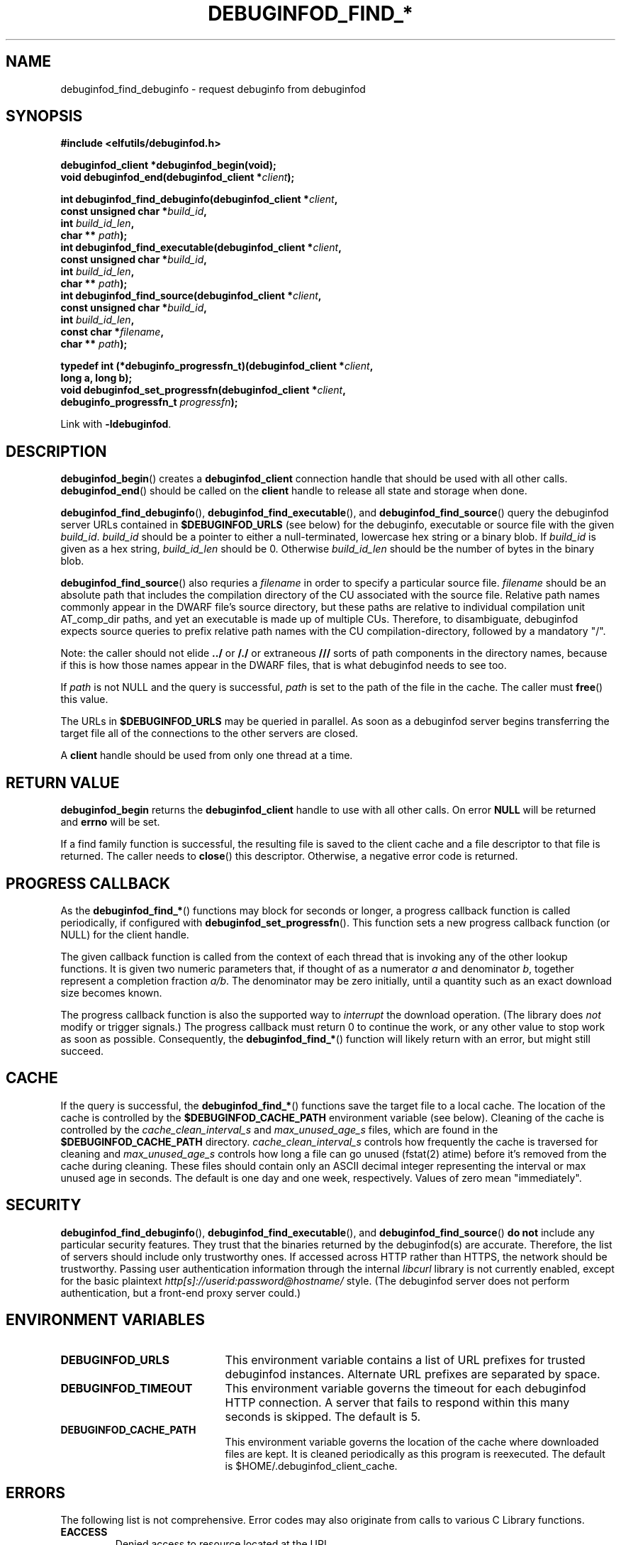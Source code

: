 '\"! tbl | nroff \-man
'\" t macro stdmacro

.de SAMPLE
.br
.RS 0
.nf
.nh
..
.de ESAMPLE
.hy
.fi
.RE
..

.TH DEBUGINFOD_FIND_* 3
.SH NAME
debuginfod_find_debuginfo \- request debuginfo from debuginfod

.SH SYNOPSIS
.nf
.B #include <elfutils/debuginfod.h>
.PP
.BI "debuginfod_client *debuginfod_begin(void);"
.BI "void debuginfod_end(debuginfod_client *" client ");"

.BI "int debuginfod_find_debuginfo(debuginfod_client *" client ","
.BI "                              const unsigned char *" build_id ","
.BI "                              int " build_id_len ","
.BI "                              char ** " path ");"
.BI "int debuginfod_find_executable(debuginfod_client *" client ","
.BI "                               const unsigned char *" build_id ","
.BI "                               int " build_id_len ","
.BI "                               char ** " path ");"
.BI "int debuginfod_find_source(debuginfod_client *" client ","
.BI "                           const unsigned char *" build_id ","
.BI "                           int " build_id_len ","
.BI "                           const char *" filename ","
.BI "                           char ** " path ");"

.BI "typedef int (*debuginfo_progressfn_t)(debuginfod_client *" client ","
.BI "                                      long a, long b);"
.BI "void debuginfod_set_progressfn(debuginfod_client *" client ","
.BI "                               debuginfo_progressfn_t " progressfn ");"

Link with \fB-ldebuginfod\fP.

.SH DESCRIPTION

.BR debuginfod_begin ()
creates a \fBdebuginfod_client\fP connection handle that should be used
with all other calls.
.BR debuginfod_end ()
should be called on the \fBclient\fP handle to release all state and
storage when done.

.BR debuginfod_find_debuginfo (),
.BR debuginfod_find_executable (),
and
.BR debuginfod_find_source ()
query the debuginfod server URLs contained in
.BR $DEBUGINFOD_URLS
(see below) for the debuginfo, executable or source file with the
given \fIbuild_id\fP. \fIbuild_id\fP should be a pointer to either
a null-terminated, lowercase hex string or a binary blob. If
\fIbuild_id\fP is given as a hex string, \fIbuild_id_len\fP should
be 0. Otherwise \fIbuild_id_len\fP should be the number of bytes in
the binary blob.

.BR debuginfod_find_source ()
also requries a \fIfilename\fP in order to specify a particular
source file. \fIfilename\fP should be an absolute path that includes
the compilation directory of the CU associated with the source file.
Relative path names commonly appear in the DWARF file's source directory,
but these paths are relative to individual compilation unit AT_comp_dir
paths, and yet an executable is made up of multiple CUs. Therefore, to
disambiguate, debuginfod expects source queries to prefix relative path
names with the CU compilation-directory, followed by a mandatory "/".

Note: the caller should not elide \fB../\fP or \fB/./\fP or extraneous
\fB///\fP sorts of path components in the directory names, because if
this is how those names appear in the DWARF files, that is what
debuginfod needs to see too.

If \fIpath\fP is not NULL and the query is successful, \fIpath\fP is set
to the path of the file in the cache. The caller must \fBfree\fP() this value.

The URLs in \fB$DEBUGINFOD_URLS\fP may be queried in parallel. As soon
as a debuginfod server begins transferring the target file all of the
connections to the other servers are closed.

A \fBclient\fP handle should be used from only one thread at a time.

.SH "RETURN VALUE"

\fBdebuginfod_begin\fP returns the \fBdebuginfod_client\fP handle to
use with all other calls.  On error \fBNULL\fP will be returned and
\fBerrno\fP will be set.

If a find family function is successful, the resulting file is saved
to the client cache and a file descriptor to that file is returned.
The caller needs to \fBclose\fP() this descriptor.  Otherwise, a
negative error code is returned.

.SH "PROGRESS CALLBACK"

As the \fBdebuginfod_find_*\fP() functions may block for seconds or
longer, a progress callback function is called periodically, if
configured with
.BR debuginfod_set_progressfn ().
This function sets a new progress callback function (or NULL) for the
client handle.

The given callback function is called from the context of each thread
that is invoking any of the other lookup functions.  It is given two
numeric parameters that, if thought of as a numerator \fIa\fP and
denominator \fIb\fP, together represent a completion fraction
\fIa/b\fP.  The denominator may be zero initially, until a quantity
such as an exact download size becomes known.

The progress callback function is also the supported way to
\fIinterrupt\fP the download operation.  (The library does \fInot\fP
modify or trigger signals.)  The progress callback must return 0 to
continue the work, or any other value to stop work as soon as
possible.  Consequently, the \fBdebuginfod_find_*\fP() function will
likely return with an error, but might still succeed.


.SH "CACHE"
If the query is successful, the \fBdebuginfod_find_*\fP() functions save
the target file to a local cache. The location of the cache is controlled
by the \fB$DEBUGINFOD_CACHE_PATH\fP environment variable (see below).
Cleaning of the cache is controlled by the \fIcache_clean_interval_s\fP
and \fImax_unused_age_s\fP files, which are found in the
\fB$DEBUGINFOD_CACHE_PATH\fP directory. \fIcache_clean_interval_s\fP controls
how frequently the cache is traversed for cleaning and \fImax_unused_age_s\fP
controls how long a file can go unused (fstat(2) atime) before it's
removed from the cache during cleaning. These files should contain only an
ASCII decimal integer representing the interval or max unused age in seconds.
The default is one day and one week, respectively.  Values of zero mean "immediately".

.SH "SECURITY"
.BR debuginfod_find_debuginfo (),
.BR debuginfod_find_executable (),
and
.BR debuginfod_find_source ()
\fBdo not\fP include any particular security
features.  They trust that the binaries returned by the debuginfod(s)
are accurate.  Therefore, the list of servers should include only
trustworthy ones.  If accessed across HTTP rather than HTTPS, the
network should be trustworthy.  Passing user authentication information
through the internal \fIlibcurl\fP library is not currently enabled, except
for the basic plaintext \%\fIhttp[s]://userid:password@hostname/\fP style.
(The debuginfod server does not perform authentication, but a front-end
proxy server could.)

.SH "ENVIRONMENT VARIABLES"

.TP 21
.B DEBUGINFOD_URLS
This environment variable contains a list of URL prefixes for trusted
debuginfod instances.  Alternate URL prefixes are separated by space.

.TP 21
.B DEBUGINFOD_TIMEOUT
This environment variable governs the timeout for each debuginfod HTTP
connection.  A server that fails to respond within this many seconds
is skipped.  The default is 5.

.TP 21
.B DEBUGINFOD_CACHE_PATH
This environment variable governs the location of the cache where
downloaded files are kept.  It is cleaned periodically as this
program is reexecuted.  The default is $HOME/.debuginfod_client_cache.

.SH "ERRORS"
The following list is not comprehensive. Error codes may also
originate from calls to various C Library functions.

.TP
.BR EACCESS
Denied access to resource located at the URL.

.TP
.BR ECONNREFUSED
Unable to connect to remote host.

.TP
.BR ECONNRESET
Unable to either send or recieve network data.

.TP
.BR EHOSTUNREACH
Unable to resolve remote host.

.TP
.BR EINVAL
One or more arguments are incorrectly formatted. \fIbuild_id\fP may
be too long (greater than 256 characters), \fIfilename\fP may not
be an absolute path or a debuginfod URL is malformed.

.TP
.BR EIO
Unable to write data received from server to local file.

.TP
.BR EMLINK
Too many HTTP redirects.

.TP
.BR ENETUNREACH
Unable to initialize network connection.

.TP
.BR ENOENT
Could not find the resource located at URL. Often this error code
indicates that a debuginfod server was successfully contacted but
the server could not find the target file.

.TP
.BR ENOMEM
System is unable to allocate resources.

.TP
.BR ENOSYS
\fB$DEBUGINFOD_URLS\fP is not defined.

.TP
.BR ETIME
Query failed due to timeout. \fB$DEBUGINFOD_TIMEOUT\fP controls
the timeout duration. See debuginfod(8) for more information.

.SH "FILES"
.LP
.PD .1v
.TP 20
.B $HOME/.debuginfod_client_cache
Default cache directory.
.PD

.SH "SEE ALSO"
.I "debuginfod(8)"
